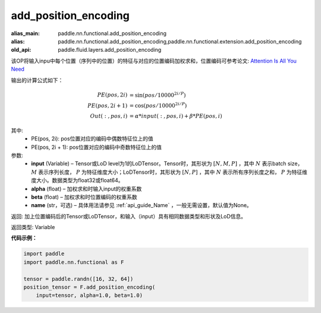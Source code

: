 .. _cn_api_fluid_layers_add_position_encoding:

add_position_encoding
-------------------------------

.. py:function:: paddle.fluid.layers.add_position_encoding(input, alpha, beta, name=None)

:alias_main: paddle.nn.functional.add_position_encoding
:alias: paddle.nn.functional.add_position_encoding,paddle.nn.functional.extension.add_position_encoding
:old_api: paddle.fluid.layers.add_position_encoding



该OP将输入inpu中每个位置（序列中的位置）的特征与对应的位置编码加权求和，位置编码可参考论文: `Attention Is All You Need <http://arxiv.org/pdf/1706.03762.pdf>`_

输出的计算公式如下：

.. math::

    PE(pos, 2i) &= \sin{(pos / 10000^{2i / P})}\\
    PE(pos, 2i + 1) &= \cos{(pos / 10000^{2i / P})}\\
    Out(:, pos, i) &= \alpha * input(:, pos, i) + \beta * PE(pos, i)

其中:
    - PE(pos, 2i): pos位置对应的编码中偶数特征位上的值
    - PE(pos, 2i + 1): pos位置对应的编码中奇数特征位上的值

参数:
    - **input**  (Variable) – Tensor或LoD level为1的LoDTensor。Tensor时，其形状为 :math:`[N, M, P]` ，其中 :math:`N` 表示batch size， :math:`M` 表示序列长度， :math:`P` 为特征维度大小；LoDTensor时，其形状为 :math:`[N, P]` ，其中 :math:`N` 表示所有序列长度之和， :math:`P` 为特征维度大小。数据类型为float32或float64。
    - **alpha**  (float) – 加权求和时输入input的权重系数
    - **beta**  (float) – 加权求和时位置编码的权重系数
    - **name**  (str，可选) – 具体用法请参见 :ref:`api_guide_Name` ，一般无需设置，默认值为None。


返回:  加上位置编码后的Tensor或LoDTensor，和输入（input）具有相同数据类型和形状及LoD信息。

返回类型: Variable

**代码示例：**

.. code-block:: python

    import paddle
    import paddle.nn.functional as F

    tensor = paddle.randn([16, 32, 64])
    position_tensor = F.add_position_encoding(
        input=tensor, alpha=1.0, beta=1.0)










